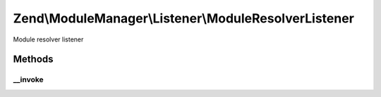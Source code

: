 .. ModuleManager/Listener/ModuleResolverListener.php generated using docpx on 01/30/13 03:32am


Zend\\ModuleManager\\Listener\\ModuleResolverListener
=====================================================

Module resolver listener

Methods
+++++++

__invoke
--------

.. function:: __invoke()


    @param  ModuleEvent $e

    :rtype: object|false False if module class does not exist



